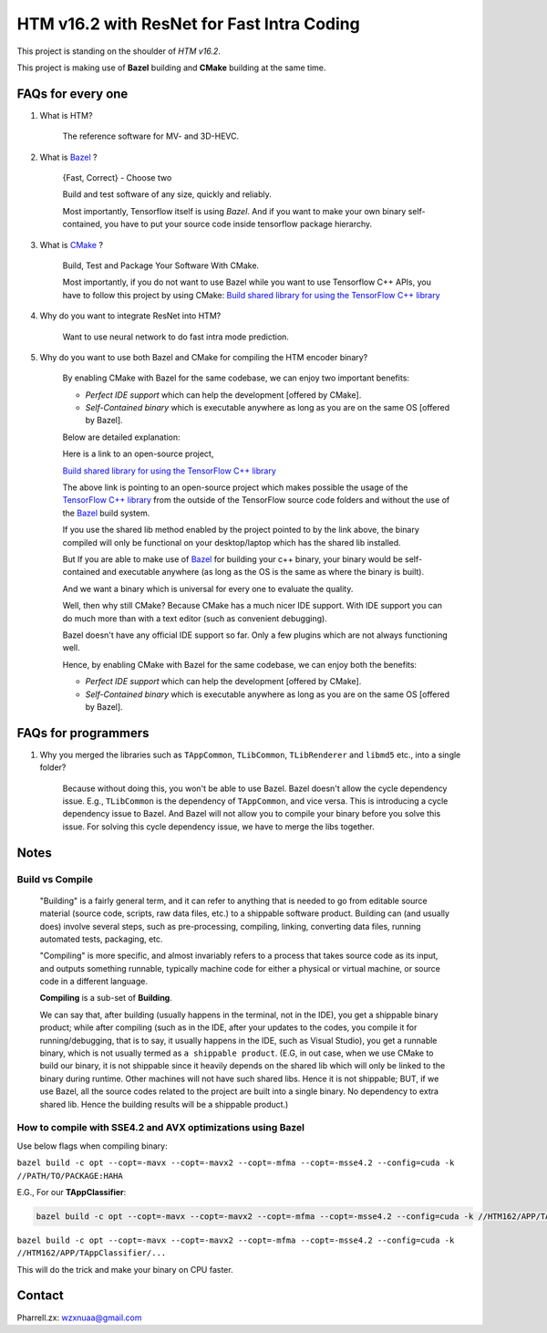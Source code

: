 HTM v16.2 with ResNet for Fast Intra Coding
===========================================

This project is standing on the shoulder of *HTM v16.2*.

This project is making use of **Bazel** building and **CMake** building at the same time.

FAQs for every one
------------------

1. What is HTM?

    The reference software for MV- and 3D-HEVC.

2. What is `Bazel <https://bazel.build/>`_ ?

    {Fast, Correct} - Choose two

    Build and test software of any size, quickly and reliably.

    Most importantly, Tensorflow itself is using *Bazel*. And if you want to make your own binary self-contained,
    you have to put your source code inside tensorflow package hierarchy.


3. What is `CMake <https://cmake.org/>`_ ?

    Build, Test and Package Your Software With CMake.

    Most importantly, if you do not want to use Bazel while you want to use Tensorflow C++ APIs, you have to
    follow this project by using CMake:
    `Build shared library for using the TensorFlow C++ library <https://github.com/FloopCZ/tensorflow_cc>`_

4. Why do you want to integrate ResNet into HTM?

    Want to use neural network to do fast intra mode prediction.

5. Why do you want to use both Bazel and CMake for compiling the HTM encoder binary?

    By enabling CMake with Bazel for the same codebase, we can enjoy two important benefits:

    - *Perfect IDE support* which can help the development [offered by CMake].

    - *Self-Contained binary* which is executable anywhere as long as you are on the same OS [offered by Bazel].


    Below are detailed explanation:

    Here is a link to an open-source project,

    `Build shared library for using the TensorFlow C++ library <https://github.com/FloopCZ/tensorflow_cc>`_

    The above link is pointing to an open-source project which makes possible the usage of
    the `TensorFlow C++ library <https://www.tensorflow.org/api_docs/cc/>`_ from the outside
    of the TensorFlow source code folders and without the use of the `Bazel <https://bazel.build/>`_ build system.

    If you use the shared lib method enabled by the project pointed to by the link above, the binary compiled
    will only be functional on your desktop/laptop which has the shared lib installed.

    But If you are able to make use of `Bazel <https://bazel.build/>`_ for building your c++ binary, your binary would
    be self-contained and executable anywhere (as long as the OS is the same as where the binary is built).

    And we want a binary which is universal for every one to evaluate the quality.

    Well, then why still CMake? Because CMake has a much nicer IDE support. With IDE support you can do much more
    than with a text editor (such as convenient debugging).

    Bazel doesn't have any official IDE support so far. Only a few plugins which are not always functioning well.

    Hence, by enabling CMake with Bazel for the same codebase, we can enjoy both the benefits:

    - *Perfect IDE support* which can help the development [offered by CMake].

    - *Self-Contained binary* which is executable anywhere as long as you are on the same OS [offered by Bazel].


FAQs for programmers
--------------------

1. Why you merged the libraries such as ``TAppCommon``, ``TLibCommon``, ``TLibRenderer`` and ``libmd5`` etc., into a single folder?

    Because without doing this, you won't be able to use Bazel. Bazel doesn't allow the cycle dependency issue.
    E.g., ``TLibCommon`` is the dependency of ``TAppCommon``, and vice versa. This is introducing a cycle dependency
    issue to Bazel. And Bazel will not allow you to compile your binary before you solve this issue. For solving this
    cycle dependency issue, we have to merge the libs together.


Notes
-----

**Build** vs **Compile**
~~~~~~~~~~~~~~~~~~~~~~~~

    "Building" is a fairly general term, and it can refer to anything that is needed to go
    from editable source material (source code, scripts, raw data files, etc.) to a shippable
    software product. Building can (and usually does) involve several steps, such as pre-processing,
    compiling, linking, converting data files, running automated tests, packaging, etc.

    "Compiling" is more specific, and almost invariably refers to a process that takes source code
    as its input, and outputs something runnable, typically machine code for either a physical or virtual
    machine, or source code in a different language.

    **Compiling** is a sub-set of **Building**.

    We can say that, after building (usually happens in the terminal, not in the IDE), you get a
    shippable binary product; while after compiling (such as
    in the IDE, after your updates to the codes, you compile it for running/debugging, that is to say,
    it usually happens in the IDE, such as Visual Studio), you get a runnable binary, which is not usually
    termed as ``a shippable product``. (E.G, in out case, when we use CMake
    to build our binary, it is not shippable since it heavily depends on the shared lib which will only be linked
    to the binary during runtime. Other machines will not have such shared libs. Hence it is not shippable; BUT,
    if we use Bazel, all the source codes related to the project are built into a single binary. No dependency to
    extra shared lib. Hence the building results will be a shippable product.)

How to compile with SSE4.2 and AVX optimizations using Bazel
~~~~~~~~~~~~~~~~~~~~~~~~~~~~~~~~~~~~~~~~~~~~~~~~~~~~~~~~~~~~

Use below flags when compiling binary:

``bazel build -c opt --copt=-mavx --copt=-mavx2 --copt=-mfma --copt=-msse4.2 --config=cuda -k //PATH/TO/PACKAGE:HAHA``

E.G., For our **TAppClassifier**:

.. code-block:: bash

    bazel build -c opt --copt=-mavx --copt=-mavx2 --copt=-mfma --copt=-msse4.2 --config=cuda -k //HTM162/APP/TAppClassifier/...


``bazel build -c opt --copt=-mavx --copt=-mavx2 --copt=-mfma --copt=-msse4.2 --config=cuda -k //HTM162/APP/TAppClassifier/...``

This will do the trick and make your binary on CPU faster.

Contact
-------
Pharrell.zx: wzxnuaa@gmail.com
